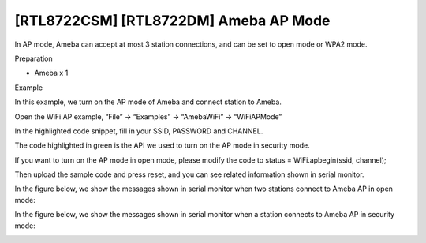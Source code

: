 [RTL8722CSM] [RTL8722DM] Ameba AP Mode
=========================================
In AP mode, Ameba can accept at most 3 station connections, and can be
set to open mode or WPA2 mode.

Preparation

-  Ameba x 1

Example

In this example, we turn on the AP mode of Ameba and connect station to
Ameba.

Open the WiFi AP example, “File” -> “Examples” -> “AmebaWiFi” ->
“WiFiAPMode”

.. image:: /ambd_arduino/media/[RTL8722CSM]_[RTL8722DM]_Ameba_AP_Mode/image1.png
   :alt: 1
   :width: 716
   :height: 867
   :scale: 50 %

In the highlighted code snippet, fill in your SSID, PASSWORD and
CHANNEL.

The code highlighted in green is the API we used to turn on the AP mode
in security mode.

If you want to turn on the AP mode in open mode, please modify the code
to status = WiFi.apbegin(ssid, channel);

Then upload the sample code and press reset, and you can see related
information shown in serial monitor.

.. image:: /ambd_arduino/media/[RTL8722CSM]_[RTL8722DM]_Ameba_AP_Mode/image2.png
   :alt: 1
   :width: 704
   :height: 524
   :scale: 50 %

In the figure below, we show the messages shown in serial monitor when
two stations connect to Ameba AP in open mode:

.. image:: /ambd_arduino/media/[RTL8722CSM]_[RTL8722DM]_Ameba_AP_Mode/image3.png
   :alt: 1
   :width: 718
   :height: 650
   :scale: 50 %

In the figure below, we show the messages shown in serial monitor when a
station connects to Ameba AP in security mode:

.. image:: /ambd_arduino/media/[RTL8722CSM]_[RTL8722DM]_Ameba_AP_Mode/image4.png
   :alt: 1
   :width: 914
   :height: 665
   :scale: 50 %

